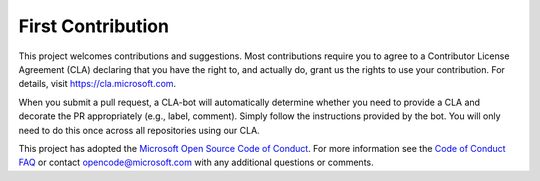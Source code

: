 First Contribution
==================

This project welcomes contributions and suggestions. Most contributions require you to agree to a Contributor License Agreement (CLA) declaring that you have the right to, and actually do, grant us the rights to use your contribution. For details, visit https://cla.microsoft.com.

When you submit a pull request, a CLA-bot will automatically determine whether you need to provide a CLA and decorate the PR appropriately (e.g., label, comment). Simply follow the instructions provided by the bot. You will only need to do this once across all repositories using our CLA.

This project has adopted the `Microsoft Open Source Code of Conduct <https://opensource.microsoft.com/codeofconduct/>`_. For more information see the `Code of Conduct FAQ <https://opensource.microsoft.com/codeofconduct/faq/>`_ or contact `opencode@microsoft.com <mailto:opencode@microsoft.com>`_ with any additional questions or comments.
